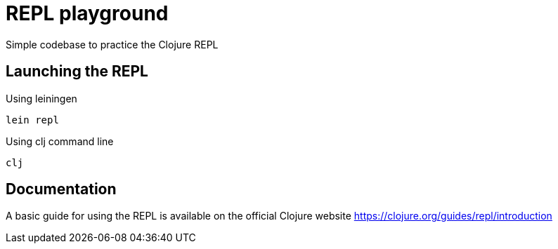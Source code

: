 = REPL playground

Simple codebase to practice the Clojure REPL

== Launching the REPL

.Using leiningen
----
lein repl
----

.Using clj command line
----
clj
----

== Documentation

A basic guide for using the REPL is available on the official Clojure website https://clojure.org/guides/repl/introduction